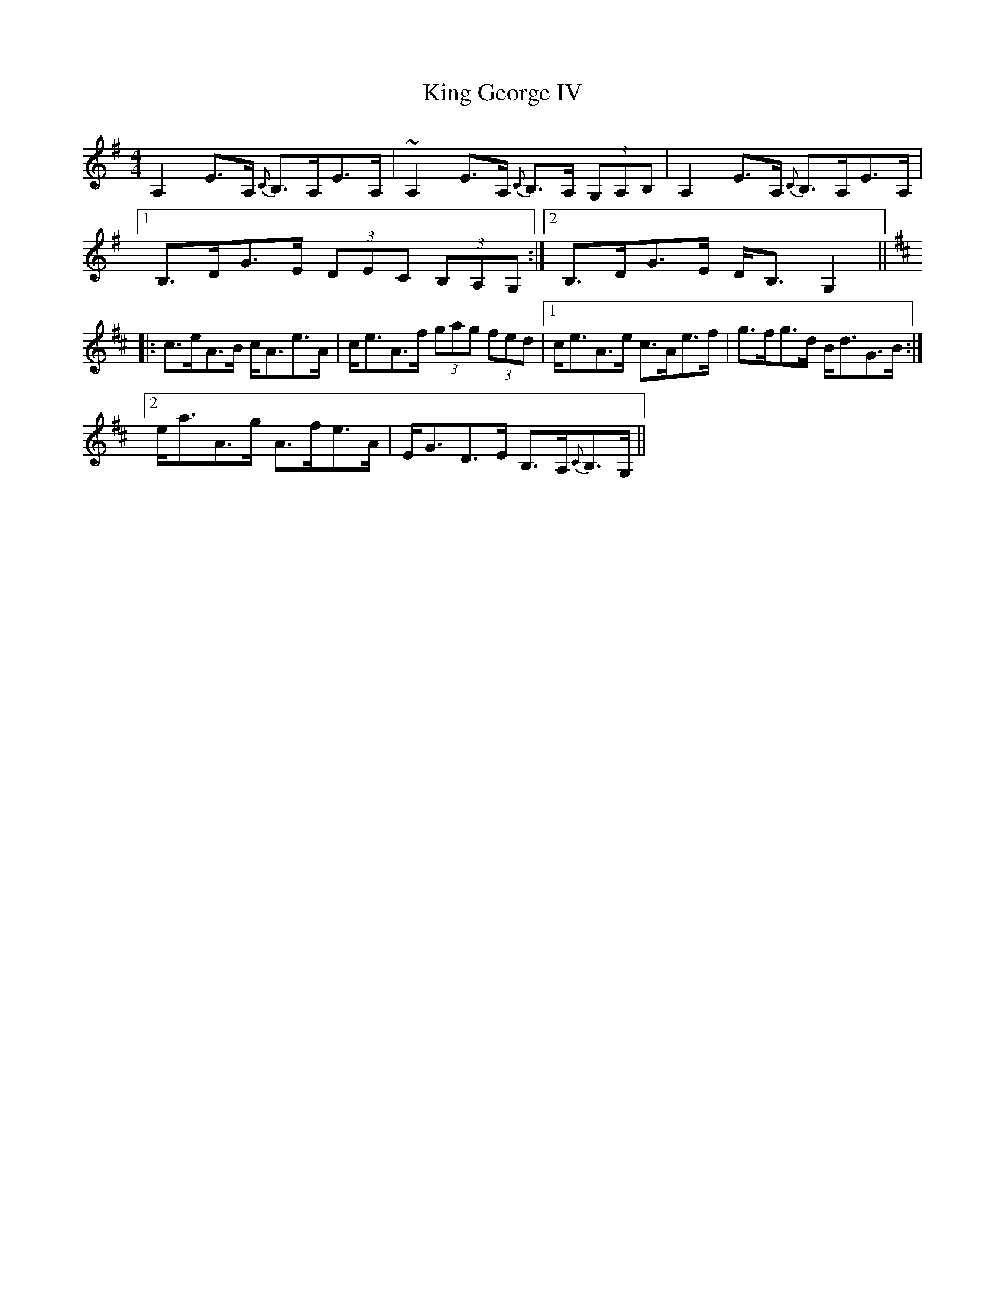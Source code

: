X: 21725
T: King George IV
R: strathspey
M: 4/4
K: Adorian
A,2E>A, {C}B,>A,E>A,|~A,2E>A, {C}B,>A, (3G,A,B,|A,2E>A, {C}B,>A,E>A,|
[1 B,>DG>E (3DEC (3B,A,G,:|2 B,>DG>E D<B,G,2||
K:Amix
|:c>eA>B c<Ae>A|c<eA>f (3gag (3fed|1 c<eA>e c>Ae>f|g>fg>d B<dG>B:|
[2 e<aA>g A>fe>A|E<GD>E B,>A,{C}B,>G,||

